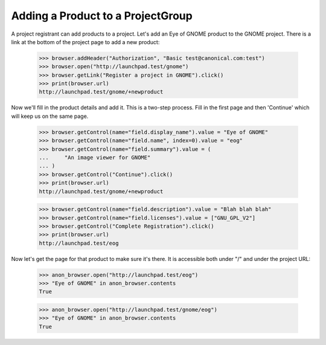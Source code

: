 Adding a Product to a ProjectGroup
----------------------------------

A project registrant can add products to a project. Let's add an
Eye of GNOME product to the GNOME project.  There is a link at the
bottom of the project page to add a new product:

    >>> browser.addHeader("Authorization", "Basic test@canonical.com:test")
    >>> browser.open("http://launchpad.test/gnome")
    >>> browser.getLink("Register a project in GNOME").click()
    >>> print(browser.url)
    http://launchpad.test/gnome/+newproduct

Now we'll fill in the product details and add it.  This is a two-step
process.  Fill in the first page and then 'Continue' which will keep
us on the same page.

    >>> browser.getControl(name="field.display_name").value = "Eye of GNOME"
    >>> browser.getControl(name="field.name", index=0).value = "eog"
    >>> browser.getControl(name="field.summary").value = (
    ...     "An image viewer for GNOME"
    ... )
    >>> browser.getControl("Continue").click()
    >>> print(browser.url)
    http://launchpad.test/gnome/+newproduct

    >>> browser.getControl(name="field.description").value = "Blah blah blah"
    >>> browser.getControl(name="field.licenses").value = ["GNU_GPL_V2"]
    >>> browser.getControl("Complete Registration").click()
    >>> print(browser.url)
    http://launchpad.test/eog

Now let's get the page for that product to make sure it's there.  It
is accessible both under "/" and under the project URL:

    >>> anon_browser.open("http://launchpad.test/eog")
    >>> "Eye of GNOME" in anon_browser.contents
    True

    >>> anon_browser.open("http://launchpad.test/gnome/eog")
    >>> "Eye of GNOME" in anon_browser.contents
    True

